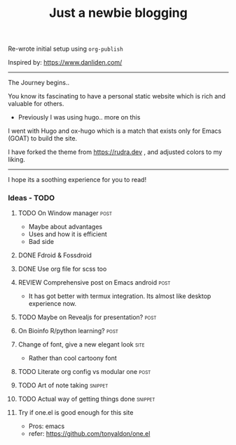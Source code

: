 #+TITLE: Just a newbie blogging
#+tags: post(p) snippet(s) site(t) draft(d)

Re-wrote initial setup using =org-publish=

Inspired by: https://www.danliden.com/
-----

The Journey begins..

You know its fascinating to have a personal static website which is rich and valuable for others.

- Previously I was using hugo.. more on this

I went with Hugo and ox-hugo which is a match that exists only for Emacs (GOAT) to build the site.

I have forked the theme from [[https://rudra.dev]] , and adjusted colors to my liking.

-----

I hope its a soothing experience for you to read!

*** Ideas - TODO
**** TODO On Window manager :post:
  SCHEDULED: <2023-03-30 Thu 13:01>
+ Maybe about advantages
+ Uses and how it is efficient
+ Bad side

**** DONE Fdroid & Fossdroid
  CLOSED: [2023-05-17 Wed 19:16] SCHEDULED: <2023-03-31 Fri 17:12>
  :LOGBOOK:
  - State "DONE"       from "TODO"       [2023-05-17 Wed 19:16]
  :END:

**** DONE Use org file for scss too
  CLOSED: [2023-07-28 Fri 13:26] SCHEDULED: <2023-03-30 Thu 13:38>
  :LOGBOOK:
  - State "DONE"       from "TODO"       [2023-07-28 Fri 13:26]
  :END:

**** REVIEW Comprehensive post on Emacs android :post:
SCHEDULED: <2023-07-31 Mon>
+ It has got better with termux integration. Its almost like desktop experience now.

**** TODO Maybe on Revealjs for presentation? :post:

**** On Bioinfo R/python learning? :post:

**** Change of font, give a new elegant look :site:
- Rather than cool cartoony font

**** TODO Literate org config vs modular one :post:
SCHEDULED: <2023-12-18 Mon 13:20>

**** TODO Art of note taking :snippet:

**** TODO Actual way of getting things done :snippet:

**** Try if one.el is good enough for this site
- Pros: emacs
- refer: https://github.com/tonyaldon/one.el
